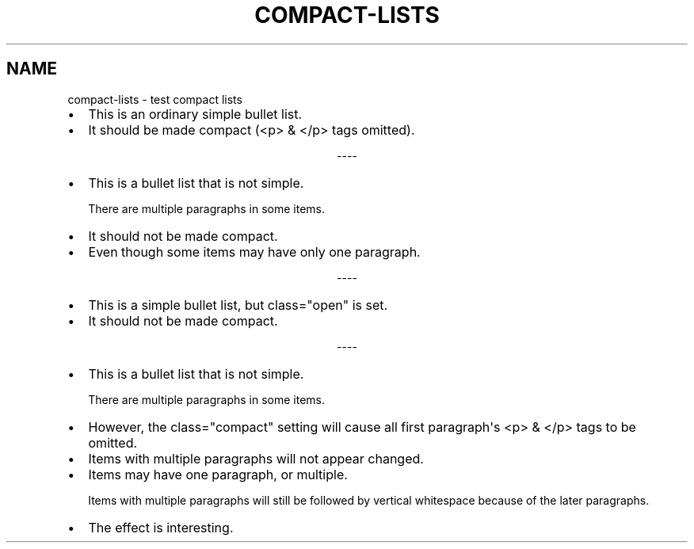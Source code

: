 .\" Man page generated from reStructuredText.
.
.
.nr rst2man-indent-level 0
.
.de1 rstReportMargin
\\$1 \\n[an-margin]
level \\n[rst2man-indent-level]
level margin: \\n[rst2man-indent\\n[rst2man-indent-level]]
-
\\n[rst2man-indent0]
\\n[rst2man-indent1]
\\n[rst2man-indent2]
..
.de1 INDENT
.\" .rstReportMargin pre:
. RS \\$1
. nr rst2man-indent\\n[rst2man-indent-level] \\n[an-margin]
. nr rst2man-indent-level +1
.\" .rstReportMargin post:
..
.de UNINDENT
. RE
.\" indent \\n[an-margin]
.\" old: \\n[rst2man-indent\\n[rst2man-indent-level]]
.nr rst2man-indent-level -1
.\" new: \\n[rst2man-indent\\n[rst2man-indent-level]]
.in \\n[rst2man-indent\\n[rst2man-indent-level]]u
..
.TH "COMPACT-LISTS"  "" "" ""
.SH NAME
compact-lists \- test compact lists
.INDENT 0.0
.IP \(bu 2
This is an ordinary simple bullet list.
.IP \(bu 2
It should be made compact (<p> & </p> tags omitted).
.UNINDENT

.sp
.ce
----

.ce 0
.sp
.INDENT 0.0
.IP \(bu 2
This is a bullet list that is not simple.
.sp
There are multiple paragraphs in some items.
.IP \(bu 2
It should not be made compact.
.IP \(bu 2
Even though some items may have only one paragraph.
.UNINDENT

.sp
.ce
----

.ce 0
.sp
.INDENT 0.0
.IP \(bu 2
This is a simple bullet list, but class="open" is set.
.IP \(bu 2
It should not be made compact.
.UNINDENT

.sp
.ce
----

.ce 0
.sp
.INDENT 0.0
.IP \(bu 2
This is a bullet list that is not simple.
.sp
There are multiple paragraphs in some items.
.IP \(bu 2
However, the class="compact" setting will cause
all first paragraph\(aqs <p> & </p> tags to be omitted.
.IP \(bu 2
Items with multiple paragraphs will not appear changed.
.IP \(bu 2
Items may have one paragraph, or multiple.
.sp
Items with multiple paragraphs will still be followed
by vertical whitespace because of the later paragraphs.
.IP \(bu 2
The effect is interesting.
.UNINDENT
.\" Generated by docutils manpage writer.
.
